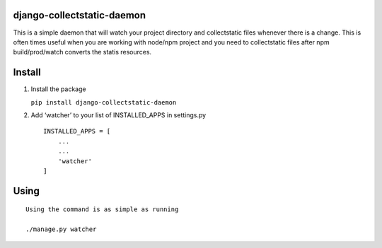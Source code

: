 django-collectstatic-daemon
===========================

This is a simple daemon that will watch your project directory and
collectstatic files whenever there is a change. This is often times
useful when you are working with node/npm project and you need to
collectstatic files after npm build/prod/watch converts the statis
resources.

Install
=======

1) Install the package

   ``pip install django-collectstatic-daemon``

2) Add ‘watcher’ to your list of INSTALLED_APPS in settings.py

   ::

      INSTALLED_APPS = [
          ...
          ...
          'watcher'
      ]

Using
=====

::

   Using the command is as simple as running

   ./manage.py watcher
